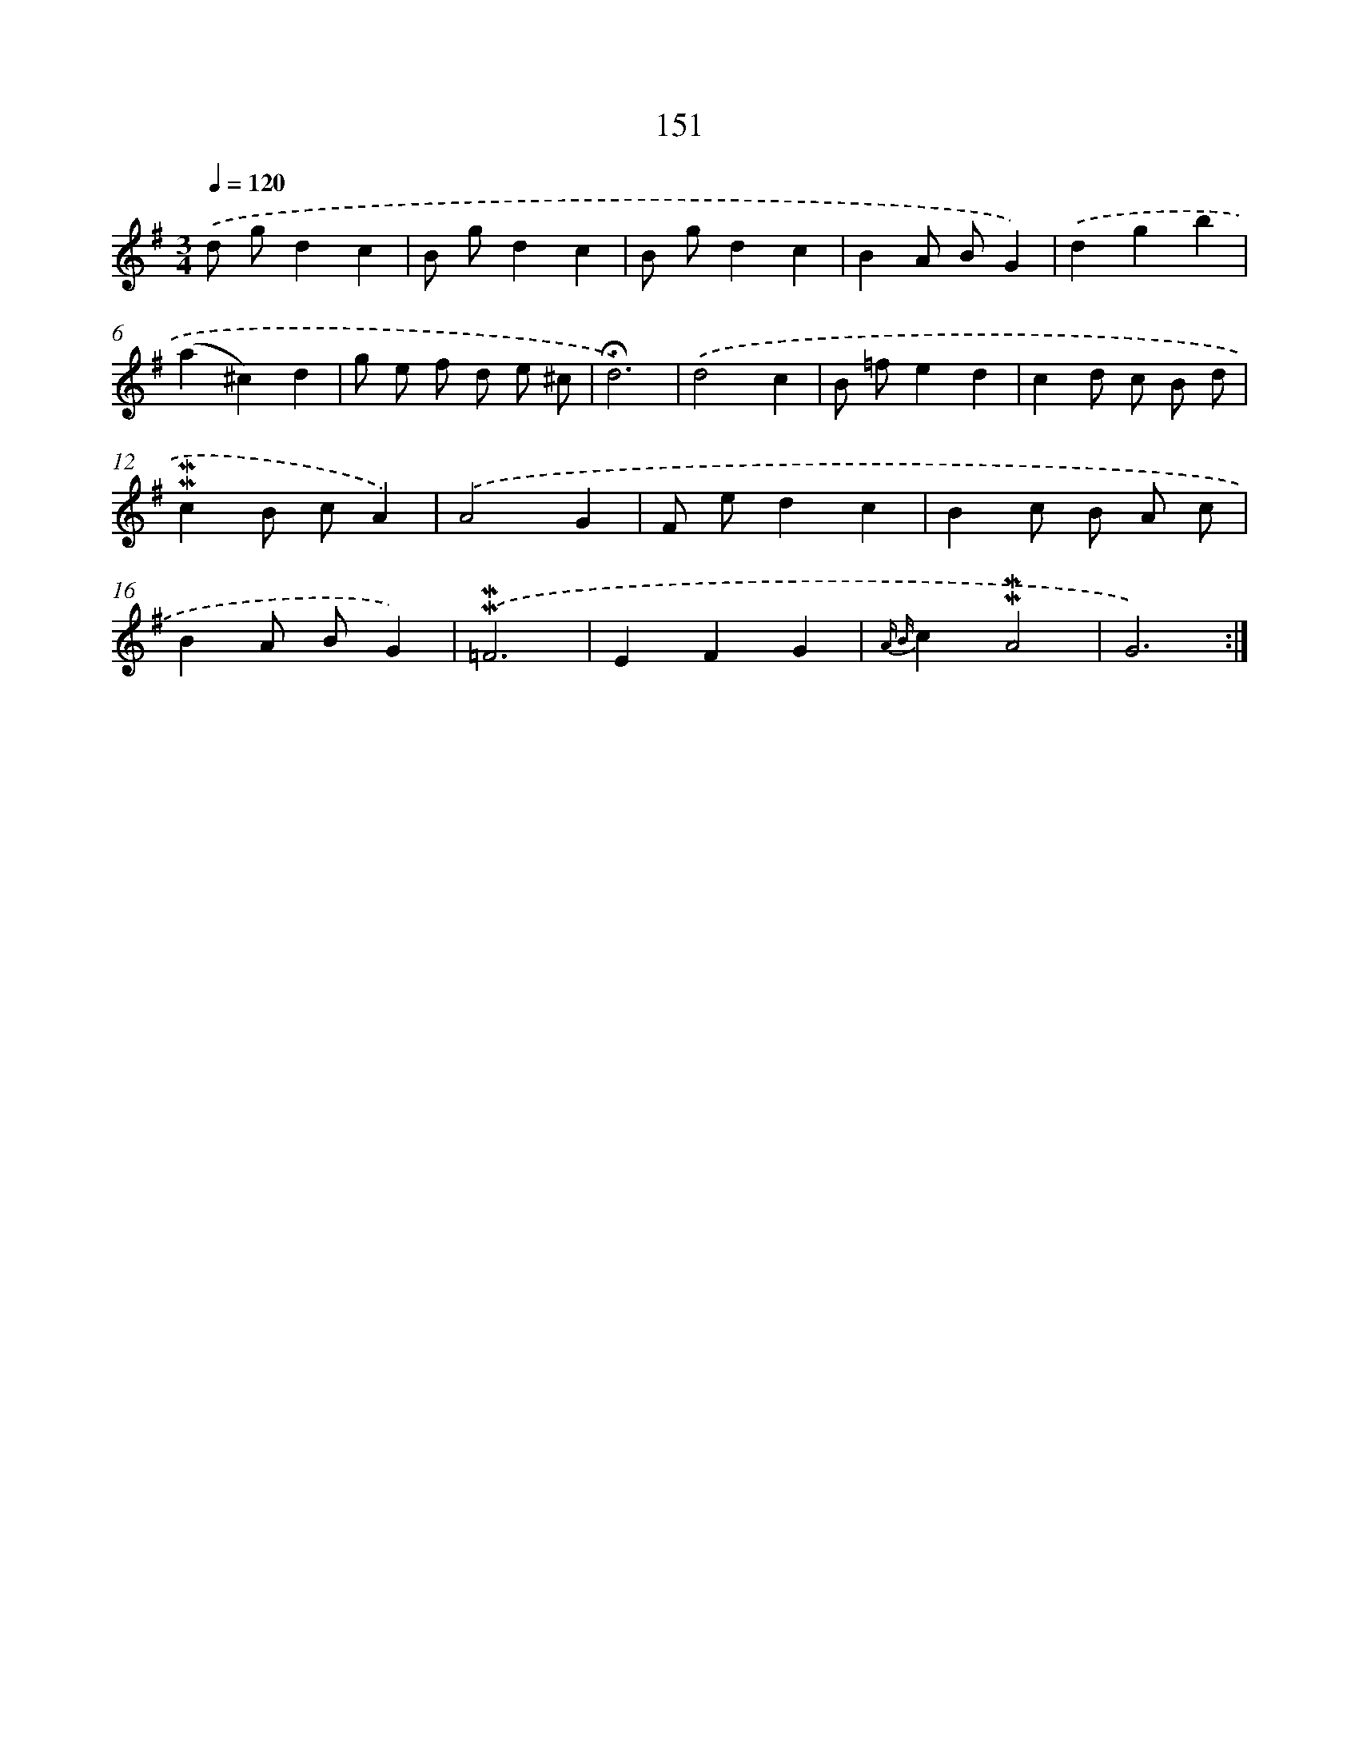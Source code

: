 X: 10389
T: 151
%%abc-version 2.0
%%abcx-abcm2ps-target-version 5.9.1 (29 Sep 2008)
%%abc-creator hum2abc beta
%%abcx-conversion-date 2018/11/01 14:37:05
%%humdrum-veritas 3068111827
%%humdrum-veritas-data 3557525082
%%continueall 1
%%barnumbers 0
L: 1/4
M: 3/4
Q: 1/4=120
K: G clef=treble
.('d/ g/dc |
B/ g/dc |
B/ g/dc |
BA/ B/G) |
.('dgb |
(a^c)d |
g/ e/ f/ d/ e/ ^c/ |
!fermata!d3) |
.('d2c |
B/ =f/ed |
cd/ c/ B/ d/ |
!mordent!!mordent!cB/ c/A) |
.('A2G |
F/ e/dc |
Bc/ B/ A/ c/ |
BA/ B/G) |
.('!mordent!!mordent!=F3 |
EFG |
{A B}c!mordent!!mordent!A2 |
G3) :|]
